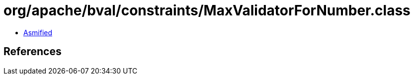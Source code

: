= org/apache/bval/constraints/MaxValidatorForNumber.class

 - link:MaxValidatorForNumber-asmified.java[Asmified]

== References

